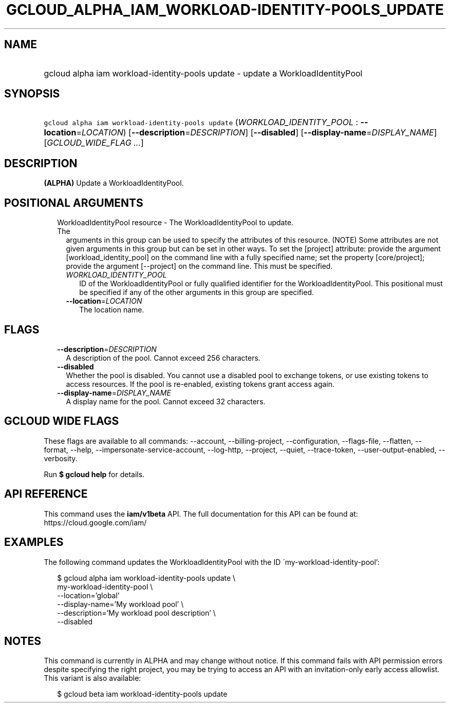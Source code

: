 
.TH "GCLOUD_ALPHA_IAM_WORKLOAD\-IDENTITY\-POOLS_UPDATE" 1



.SH "NAME"
.HP
gcloud alpha iam workload\-identity\-pools update \- update a WorkloadIdentityPool



.SH "SYNOPSIS"
.HP
\f5gcloud alpha iam workload\-identity\-pools update\fR (\fIWORKLOAD_IDENTITY_POOL\fR\ :\ \fB\-\-location\fR=\fILOCATION\fR) [\fB\-\-description\fR=\fIDESCRIPTION\fR] [\fB\-\-disabled\fR] [\fB\-\-display\-name\fR=\fIDISPLAY_NAME\fR] [\fIGCLOUD_WIDE_FLAG\ ...\fR]



.SH "DESCRIPTION"

\fB(ALPHA)\fR Update a WorkloadIdentityPool.



.SH "POSITIONAL ARGUMENTS"

.RS 2m
.TP 2m

WorkloadIdentityPool resource \- The WorkloadIdentityPool to update. The
arguments in this group can be used to specify the attributes of this resource.
(NOTE) Some attributes are not given arguments in this group but can be set in
other ways. To set the [project] attribute: provide the argument
[workload_identity_pool] on the command line with a fully specified name; set
the property [core/project]; provide the argument [\-\-project] on the command
line. This must be specified.

.RS 2m
.TP 2m
\fIWORKLOAD_IDENTITY_POOL\fR
ID of the WorkloadIdentityPool or fully qualified identifier for the
WorkloadIdentityPool. This positional must be specified if any of the other
arguments in this group are specified.

.TP 2m
\fB\-\-location\fR=\fILOCATION\fR
The location name.


.RE
.RE
.sp

.SH "FLAGS"

.RS 2m
.TP 2m
\fB\-\-description\fR=\fIDESCRIPTION\fR
A description of the pool. Cannot exceed 256 characters.

.TP 2m
\fB\-\-disabled\fR
Whether the pool is disabled. You cannot use a disabled pool to exchange tokens,
or use existing tokens to access resources. If the pool is re\-enabled, existing
tokens grant access again.

.TP 2m
\fB\-\-display\-name\fR=\fIDISPLAY_NAME\fR
A display name for the pool. Cannot exceed 32 characters.


.RE
.sp

.SH "GCLOUD WIDE FLAGS"

These flags are available to all commands: \-\-account, \-\-billing\-project,
\-\-configuration, \-\-flags\-file, \-\-flatten, \-\-format, \-\-help,
\-\-impersonate\-service\-account, \-\-log\-http, \-\-project, \-\-quiet,
\-\-trace\-token, \-\-user\-output\-enabled, \-\-verbosity.

Run \fB$ gcloud help\fR for details.



.SH "API REFERENCE"

This command uses the \fBiam/v1beta\fR API. The full documentation for this API
can be found at: https://cloud.google.com/iam/



.SH "EXAMPLES"

The following command updates the WorkloadIdentityPool with the ID
\'my\-workload\-identity\-pool':

.RS 2m
$ gcloud alpha iam workload\-identity\-pools update \e
    my\-workload\-identity\-pool \e
    \-\-location='global'
    \-\-display\-name='My workload pool' \e
    \-\-description='My workload pool description' \e
    \-\-disabled
.RE



.SH "NOTES"

This command is currently in ALPHA and may change without notice. If this
command fails with API permission errors despite specifying the right project,
you may be trying to access an API with an invitation\-only early access
allowlist. This variant is also available:

.RS 2m
$ gcloud beta iam workload\-identity\-pools update
.RE

